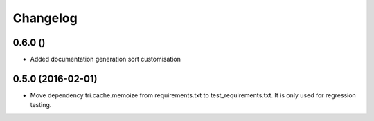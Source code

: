 Changelog
=========

0.6.0 ()
~~~~~~~~

* Added documentation generation sort customisation


0.5.0 (2016-02-01)
~~~~~~~~~~~~~~~~~~

* Move dependency tri.cache.memoize from requirements.txt to test_requirements.txt. It is only used
  for regression testing.
